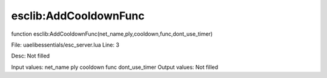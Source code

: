 
esclib:AddCooldownFunc
==========

function esclib:AddCooldownFunc(net_name,ply,cooldown,func,dont_use_timer)

File: ua\elib\essentials/esc_server.lua
Line: 3

Desc: Not filled

Input values: net_name ply cooldown func dont_use_timer
Output values: Not filled


